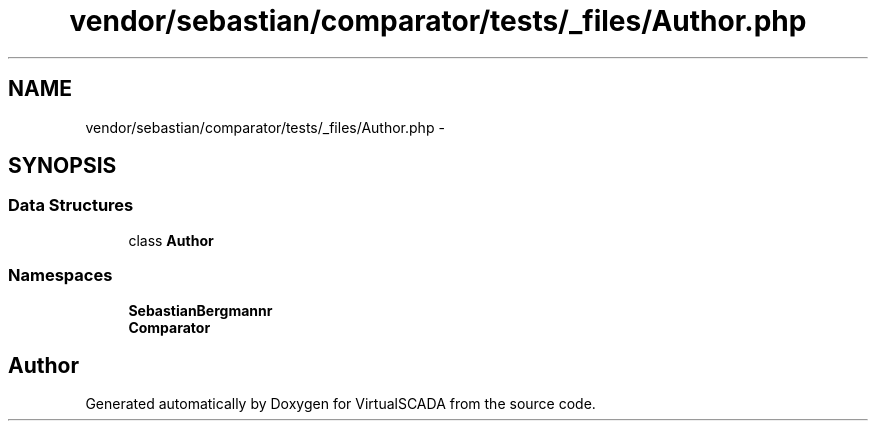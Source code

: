 .TH "vendor/sebastian/comparator/tests/_files/Author.php" 3 "Tue Apr 14 2015" "Version 1.0" "VirtualSCADA" \" -*- nroff -*-
.ad l
.nh
.SH NAME
vendor/sebastian/comparator/tests/_files/Author.php \- 
.SH SYNOPSIS
.br
.PP
.SS "Data Structures"

.in +1c
.ti -1c
.RI "class \fBAuthor\fP"
.br
.in -1c
.SS "Namespaces"

.in +1c
.ti -1c
.RI " \fBSebastianBergmann\\Comparator\fP"
.br
.ti -1c
.RI " \fBComparator\fP"
.br
.in -1c
.SH "Author"
.PP 
Generated automatically by Doxygen for VirtualSCADA from the source code\&.
